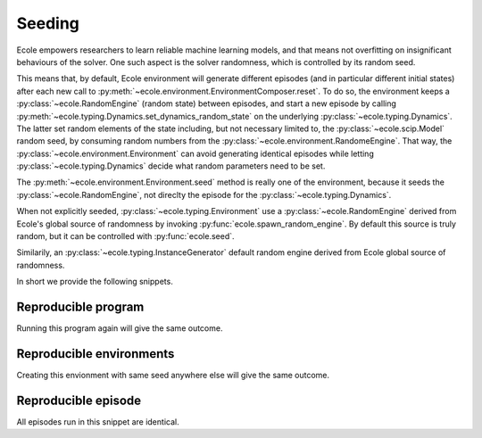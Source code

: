 .. _seeding-discussion:

Seeding
=======
Ecole empowers researchers to learn reliable machine learning models, and that means not overfitting
on insignificant behaviours of the solver.
One such aspect is the solver randomness, which is controlled by its random seed.

This means that, by default, Ecole environment will generate different episodes (and in
particular different initial states) after each new call to
:py:meth:`~ecole.environment.EnvironmentComposer.reset`.
To do so, the environment keeps a :py:class:`~ecole.RandomEngine` (random state)
between episodes, and start a new episode by calling
:py:meth:`~ecole.typing.Dynamics.set_dynamics_random_state` on the underlying
:py:class:`~ecole.typing.Dynamics`.
The latter set random elements of the state including, but not necessary limited to, the
:py:class:`~ecole.scip.Model` random seed, by consuming random numbers from the
:py:class:`~ecole.environment.RandomeEngine`.
That way, the :py:class:`~ecole.environment.Environment` can avoid generating identical
episodes while letting :py:class:`~ecole.typing.Dynamics` decide what random parameters need to
be set.

The :py:meth:`~ecole.environment.Environment.seed` method is really one of the environment,
because it seeds the :py:class:`~ecole.RandomEngine`, not direclty the episode for
the :py:class:`~ecole.typing.Dynamics`.

When not explicitly seeded, :py:class:`~ecole.typing.Environment` use a :py:class:`~ecole.RandomEngine` derived
from Ecole's global source of randomness by invoking :py:func:`ecole.spawn_random_engine`.
By default this source is truly random, but it can be controlled with :py:func:`ecole.seed`.

Similarily, an :py:class:`~ecole.typing.InstanceGenerator` default random engine derived from Ecole global source of
randomness.

In short we provide the following snippets.

Reproducible program
--------------------
Running this program again will give the same outcome.

.. testcode::

   import ecole

   ecole.seed(754)

   environment = ecole.environment.Branching()

   for _ in range(10):
       observation, action_set, reward_offset, done = env.reset("path/to/problem")
       while not done:
           obs, action_set, reward, done, info = env.step(action_set[0])


Reproducible environments
-------------------------
Creating this envionment with same seed anywhere else will give the same outcome.

.. testcode::

   import ecole

   env = ecole.environment.Branching()
   env.seed(8462)

   for _ in range(10):
       observation, action_set, reward_offset, done = env.reset("path/to/problem")
       while not done:
           obs, action_set, reward, done, info = env.step(action_set[0])


Reproducible episode
--------------------
All episodes run in this snippet are identical.

.. testcode::

   import ecole

   env = ecole.environment.Branching()

   for _ in range(10):
       env.seed(81)
       observation, action_set, reward_offset, done = env.reset("path/to/problem")
       while not done:
           obs, action_set, reward, done, info = env.step(action_set[0])
